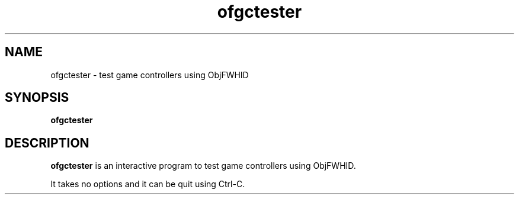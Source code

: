 .\"
.\" Copyright (c) 2008-2025 Jonathan Schleifer <js@nil.im>
.\"
.\" All rights reserved.
.\"
.\" This program is free software: you can redistribute it and/or modify it
.\" under the terms of the GNU Lesser General Public License version 3.0 only,
.\" as published by the Free Software Foundation.
.\"
.\" This program is distributed in the hope that it will be useful, but WITHOUT
.\" ANY WARRANTY; without even the implied warranty of MERCHANTABILITY or
.\" FITNESS FOR A PARTICULAR PURPOSE. See the GNU Lesser General Public License
.\" version 3.0 for more details.
.\"
.\" You should have received a copy of the GNU Lesser General Public License
.\" version 3.0 along with this program. If not, see
.\" <https://www.gnu.org/licenses/>.
.\"
.TH ofgctester 1
.SH NAME
ofgctester \- test game controllers using ObjFWHID
.SH SYNOPSIS
.B ofgctester
.SH DESCRIPTION
.B ofgctester
is an interactive program to test game controllers using ObjFWHID.
.PP
It takes no options and it can be quit using Ctrl\-C.
